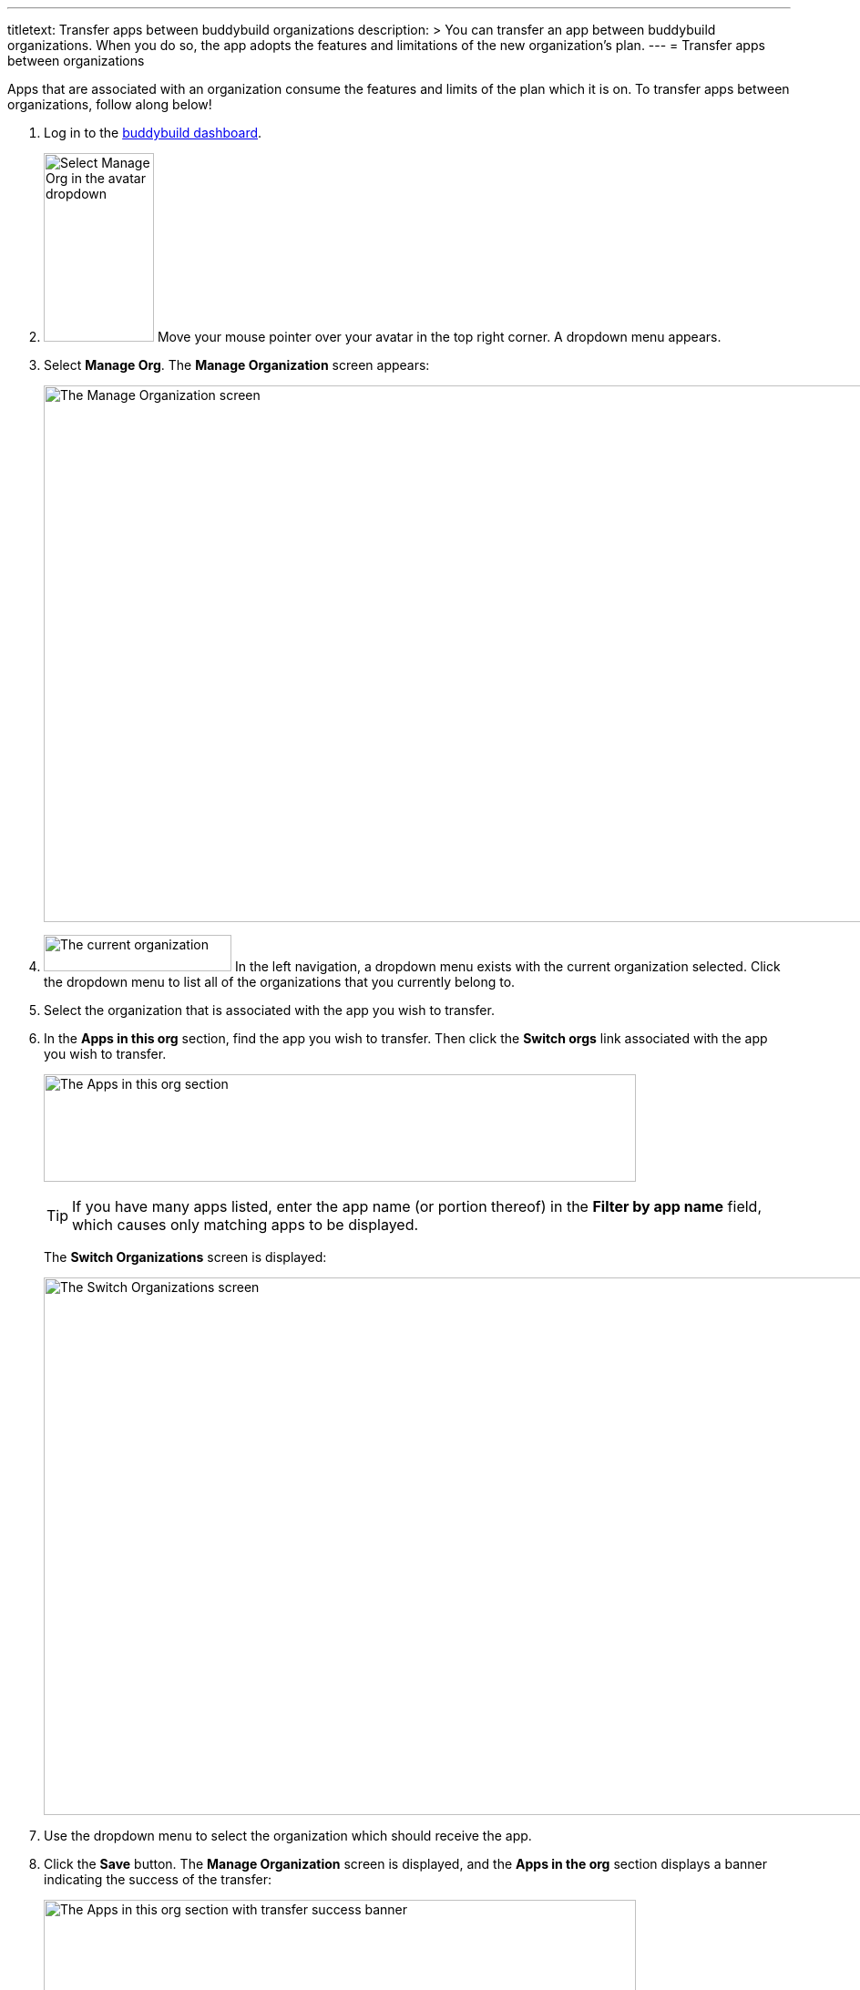 ---
titletext: Transfer apps between buddybuild organizations
description: >
  You can transfer an app between buddybuild organizations. When you do
  so, the app adopts the features and limitations of the new
  organization's plan.
---
= Transfer apps between organizations

Apps that are associated with an organization consume the features and
limits of the plan which it is on. To transfer apps between
organizations, follow along below!

. Log in to the link:https://dashboard.buddybuild.com/[buddybuild
  dashboard].

. image:../_img/dropdown-user-manage_org.png["Select Manage Org in the
  avatar dropdown", 121, 207, role="right"]
  Move your mouse pointer over your avatar in the top right corner. A
  dropdown menu appears.

. Select **Manage Org**. The **Manage Organization** screen appears:
+
image:../_img/screen-manage_org.png["The Manage Organization screen",
1280, 589, role="frame"]

. image:../_img/dropdown-organizations.png["The current organization", 206,
  40, role="right"]
  In the left navigation, a dropdown menu exists with the current
  organization selected. Click the dropdown menu to list all of the
  organizations that you currently belong to.

. Select the organization that is associated with the app you wish to
  transfer.

. In the **Apps in this org** section, find the app you wish to
  transfer. Then click the **Switch orgs** link associated with the app
  you wish to transfer.
+
image:img/area-apps_in_this_org.png["The Apps in this org
section",650,118]
+
[TIP]
=====
If you have many apps listed, enter the app name (or portion
thereof) in the **Filter by app name** field, which causes only matching
apps to be displayed.
=====
+
The **Switch Organizations** screen is displayed:
+
image:img/screen-switch_organizations.png["The Switch Organizations
screen", 1280, 590, role="frame"]

. Use the dropdown menu to select the organization which should receive
  the app.

. Click the **Save** button. The **Manage Organization** screen is
  displayed, and the **Apps in the org** section displays a banner
  indicating the success of the transfer:
+
image:img/area-apps_in_this_org-transferred.png["The Apps in this org
section with transfer success banner",650,206]

Your transferred app starts consuming the resources of the new
organization immediately!
